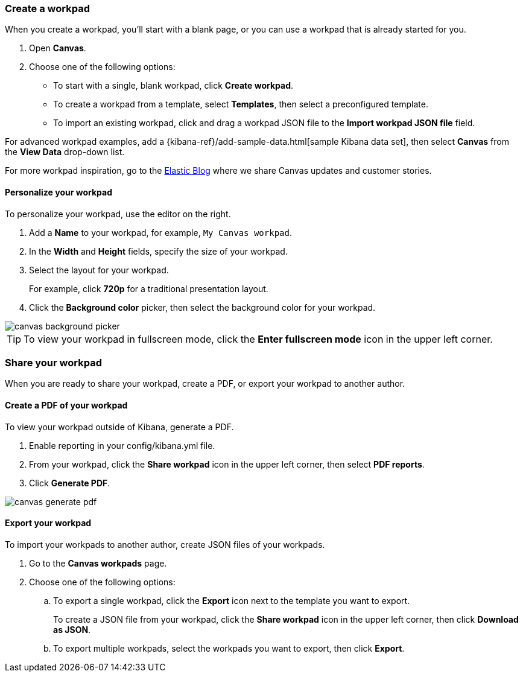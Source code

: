 [role="xpack"]
[[canvas-workpad]]
=== Create a workpad

When you create a workpad, you'll start with a blank page, or you can use a workpad that is already started for you. 

. Open *Canvas*.

. Choose one of the following options:

* To start with a single, blank workpad, click *Create workpad*.

* To create a workpad from a template, select *Templates*, then select a preconfigured template.

* To import an existing workpad, click and drag a workpad JSON file to the *Import workpad JSON file* field.

For advanced workpad examples, add a {kibana-ref}/add-sample-data.html[sample Kibana data set], then select *Canvas* from the *View Data* drop-down list.

For more workpad inspiration, go to the link:elastic.co[Elastic Blog] where we share Canvas updates and customer stories. 

[float]
==== Personalize your workpad

To personalize your workpad, use the editor on the right.

. Add a *Name* to your workpad, for example, `My Canvas workpad`.

. In the *Width* and *Height* fields, specify the size of your workpad. 

. Select the layout for your workpad. 
+
For example, click *720p* for a traditional presentation layout.

. Click the *Background color* picker, then select the background color for your workpad.

image::images/canvas-background-picker.gif[]

TIP: To view your workpad in fullscreen mode, click the *Enter fullscreen mode* icon in the upper left corner.

[float]
=== Share your workpad

When you are ready to share your workpad, create a PDF, or export your workpad to another author.

[float]
==== Create a PDF of your workpad

To view your workpad outside of Kibana, generate a PDF. 

. Enable reporting in your config/kibana.yml file.

. From your workpad, click the *Share workpad* icon in the upper left corner, then select *PDF reports*.

. Click *Generate PDF*. 

image::images/canvas-generate-pdf.gif[]

[float]
==== Export your workpad

To import your workpads to another author, create JSON files of your workpads.

. Go to the *Canvas workpads* page. 

. Choose one of the following options:
.. To export a single workpad, click the *Export* icon next to the template you want to export.
+
To create a JSON file from your workpad, click the *Share workpad* icon in the upper left corner, then click *Download as JSON*.

.. To export multiple workpads, select the workpads you want to export, then click *Export*.

//TODO ask Catherine for cool video image, then insert here